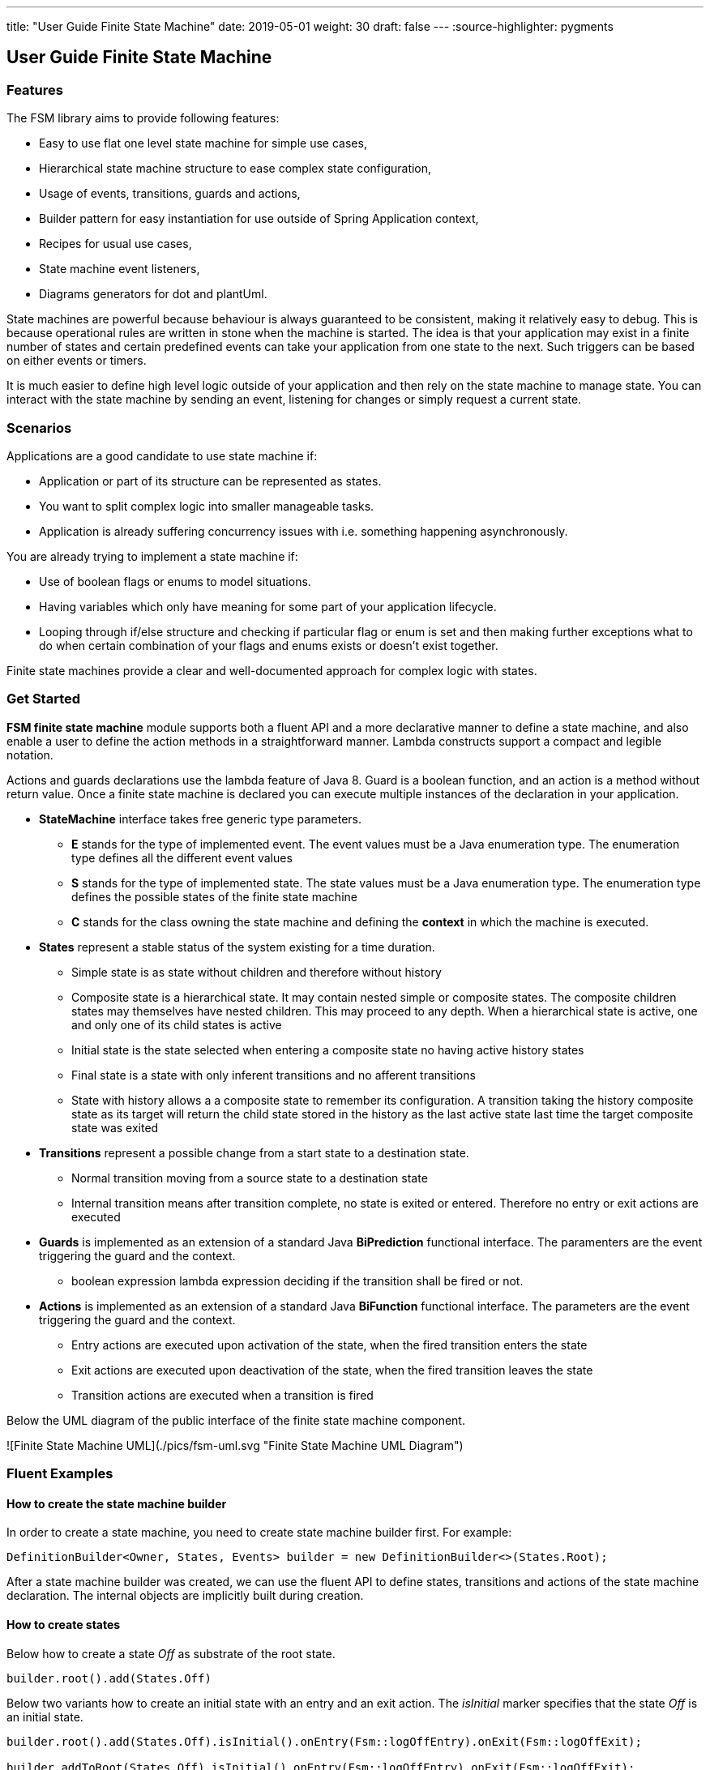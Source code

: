 ---
title: "User Guide Finite State Machine" date: 2019-05-01 weight: 30 draft: false
---
:source-highlighter: pygments

== User Guide Finite State Machine

=== Features

The FSM library aims to provide following features:

* Easy to use flat one level state machine for simple use cases,
* Hierarchical state machine structure to ease complex state configuration,
* Usage of events, transitions, guards and actions,
* Builder pattern for easy instantiation for use outside of Spring Application context,
* Recipes for usual use cases,
* State machine event listeners,
* Diagrams generators for dot and plantUml.

State machines are powerful because behaviour is always guaranteed to be consistent, making it relatively easy to debug. This is because
operational rules are written in stone when the machine is started. The idea is that your application may exist in a finite number of states and
certain predefined events can take your application from one state to the next. Such triggers can be based on either events or timers.

It is much easier to define high level logic outside of your application and then rely on the state machine to manage state. You can interact with
the state machine by sending an event, listening for changes or simply request a current state.

=== Scenarios

Applications are a good candidate to use state machine if:

* Application or part of its structure can be represented as states.
* You want to split complex logic into smaller manageable tasks.
* Application is already suffering concurrency issues with i.e. something happening asynchronously.

You are already trying to implement a state machine if:

* Use of boolean flags or enums to model situations.
* Having variables which only have meaning for some part of your application lifecycle.
* Looping through if/else structure and checking if particular flag or enum is set and then making further exceptions
  what to do when certain combination of your flags and enums exists or doesn’t exist together.

Finite state machines provide a clear and well-documented approach for complex logic with states.

=== Get Started

**FSM finite state machine** module supports both a fluent API and a more declarative manner to define a state machine, and also enable a user to
define the action methods in a straightforward manner. Lambda constructs support a compact and legible notation.

Actions and guards declarations use the lambda feature of Java 8. Guard is a boolean function, and an action is a  method without return value.
Once a finite state machine is declared you can execute multiple instances of the declaration in your application.

* **StateMachine** interface takes free generic type parameters.
** **E** stands for the type of implemented event. The event values must be a Java enumeration type. The enumeration type defines all the different
 event values
** **S** stands for the type of implemented state. The state values must be a Java enumeration type. The enumeration type defines the possible
 states of the finite state machine
** **C** stands for the class owning the state machine and defining the *context* in which the machine is executed.
* **States** represent a stable status of the system existing for a time duration.
** Simple state is as state without children and therefore without history
** Composite state is a hierarchical state. It may contain nested simple or composite states. The composite children states may themselves have
  nested children. This may proceed to any depth. When a hierarchical state is active, one and only one of its child states is active
** Initial state is the state selected when entering a composite state no having active history states
** Final state is a state with only inferent transitions and no afferent transitions
** State with history allows a a composite state to remember its configuration. A transition taking the history composite state as its target will
  return the child state stored in the history as the last active state last time the target composite state was exited
* **Transitions** represent a possible change from a start state to a destination state.
** Normal transition moving from a source state to a destination state
** Internal transition means after transition complete, no state is exited or entered. Therefore no entry or exit actions are executed
* **Guards** is implemented as an extension of a standard Java *BiPrediction* functional interface. The paramenters are the event triggering the
  guard and the context.
** boolean expression lambda expression deciding if the transition shall be fired or not.
* **Actions** is implemented as an extension of a standard Java *BiFunction* functional interface. The parameters are the event triggering the
  guard and the context.
** Entry actions are executed upon activation of the state, when the fired transition enters the state
** Exit actions are executed upon deactivation of the state, when the fired transition leaves the state
** Transition actions are executed when a transition is fired
    
Below the UML diagram of the public interface of the finite state machine component.

![Finite State Machine UML](./pics/fsm-uml.svg "Finite State Machine UML Diagram")

=== Fluent Examples

==== How to create the state machine builder

In order to create a state machine, you need to create state machine builder first. For example:

[source,java]
----
DefinitionBuilder<Owner, States, Events> builder = new DefinitionBuilder<>(States.Root);
----

After a state machine builder was created, we can use the fluent API to define states, transitions and actions of the state machine declaration. The
internal objects are implicitly built during creation.

==== How to create states

Below how to create a state __Off__ as substrate of the root state.

[source,java]
----
builder.root().add(States.Off)
----

Below two variants how to create an initial state with an entry and an exit action. The __isInitial__ marker specifies that the state __Off__ is an
 initial state.

[source,java]
----
builder.root().add(States.Off).isInitial().onEntry(Fsm::logOffEntry).onExit(Fsm::logOffExit);

builder.addToRoot(States.Off).isInitial().onEntry(Fsm::logOffEntry).onExit(Fsm::logOffExit);
----


Below how to create a nested initial state with an entry and an exit action. The state __DAB__ is a substate of state __On__. The __isInitial__ marker
specifies that the state __DAB__ is an initial state.

[source,java]
----
builder.in(States.On).add(States.DAB).isInitial().onEntry(Fsm::logDabEntry).onExit(Fsm::logDabExit);
----

==== How to create transitions

Below how to create a transition between two states with an event and an action - without a guard -. The transition starts on state __Maintenance__
 when the event __TogglePower__ is received and finishes in state __Off_. The action __logTransitionFromMaintenanceToOff__ is executed when the
 transition is traversed.

[source,java]
----
builder.in(States.Maintenance).on(Events.TogglePower).to(States.Off).execute(Fsm::logTransitionFromMaintenanceToOff);
----

Below how to create a transition between two states with an event, a guard and an action. The first statement uses a lambda expression calling a
method of the owner object, the second statement uses a lambda expression with a code block.

[source,java]
----
builder.in(States.Off).on(Events.TogglePower).to(States.Maintenance).onlyIf(Fsm::isMaintenanceMode).execute(Fsm::logTransitionFromOffToMaintenance);

builder.in(States.Off).on(Events.TogglePower).to(States.On).onlyIf((o) -> !o.isMaintenanceMode()).execute(Fsm::logTransitionFromOffToOn);
----

Below how to create a local transition in the state. A local transition does not trigger the exit and entry action of
the state.

[source,java]
----
builder.in(States.On).onLocal(Events.StoreStation).execute(Fsm::logIgnoreStoreOperation);
----

==== An example of a complete finite state machine definition

The example below declares a complete state machine. The enumeration __States__ defines the states, the enumeration __Events__ defines the
events recognized and processed through the finite state machine.

[source,java]
----
enum States {
    Root, Off, Maintenance, On, FM, DAB, Play, AutoTune, // <1>
}

enum Events {
    TogglePower, ToggleMode, StationLost, StationFound, StoreStation // <2>
}

DefinitionBuilder<Owner, States, Events> builder = new DefinitionBuilder<>(States.Root); // <3>

builder.addToRoot(States.Off).isInitial().onEntry(Fsm::logOffEntry).onExit(Fsm::logOffExit);
builder.addToRoot(States.Maintenance).onEntry(Fsm::logMaintenanceEntry).onExit(Fsm::logMaintenanceExit);

builder.addToRoot(States.On).hasHistory().onEntry(Fsm::logOnEntry).onExit(Fsm::logOnExit);
builder.in(States.On).add(States.DAB).isInitial().onEntry(Fsm::logDabEntry).onExit(Fsm::logDabExit);
builder.in(States.DAB).onLocal(Events.StoreStation).execute((o, e) -> o.appendToLog("DABToDAB"));
builder.in(States.On).add(States.FM).hasHistory().onEntry(Fsm::logFmEntry).onExit(Fsm::logFmExit);

builder.in(States.FM).add(States.Play).isInitial().hasHistory().onEntry(Fsm::logPlayEntry).onExit(Fsm::logPlayExit);
builder.in(States.Play).onLocal(Events.StoreStation).execute((o, e) -> o.appendToLog("PlayToPlay"));
builder.in(States.FM).add(States.AutoTune).onEntry(Fsm::logAutoTuneEntry).onExit(Fsm::logAutoTuneExit);

builder.in(States.Off).on(Events.TogglePower).to(States.Maintenance).onlyIf(Fsm::isMaintenanceMode).execute(Fsm::logTransitionFromOffToMaintenance);
builder.in(States.Maintenance).on(Events.TogglePower).to(States.Off).execute(Fsm::logTransitionFromMaintenanceToOff);
builder.in(States.Off).on(Events.TogglePower).to(States.On).onlyIf((o) -> !o.isMaintenanceMode()).execute(Fsm::logTransitionFromOffToOn);
builder.in(States.On).on(Events.TogglePower).to(States.Off).execute(Fsm::logTransitionFromOnToOff);
builder.in(States.DAB).on(Events.ToggleMode).to(States.FM).execute(Fsm::logTransitionFromDabToFm);
builder.in(States.FM).on(Events.ToggleMode).to(States.DAB).execute(Fsm::logTransitionFromFmToDab);
builder.in(States.Play).on(Events.StationLost).to(States.AutoTune).execute(Fsm::logTransitionFromPlayToAutoTune);
builder.in(States.AutoTune).on(Events.StationFound).to(States.Play).execute(Fsm::logTransitionFromAutoTuneToPlay);

builder.machine("name of the machine", owner); // <4>
----
<1> Defines the set of states for the finite state machine
<2> Defines the set of events processed by the finite state machine
<3> Creates a builder instance
<4> Returns a finite state machine instance with the given human readable name and the given owning object, ready to process events

The above finite state machine description will generate the following machine.

[plantuml, fsm-userGuideFsm-DabFsm, svg]
....

hide empty description

state Root {
    [*] --> Off
    state Maintenance
    Maintenance -> Off : TogglePower / MaintainedToOff

    state Off
    Off -> Maintenance : TogglePower [Maintenance is On] / log transition Off to Maintenance
    Off -> On : TogglePower [Maintenance Off] / OffToOn


    state On {
        [*] --> DAB
        state DAB
        DAB -> FM : ToggleMode / DABToFM

        state FM {
            [*] --> Play
            state Play
            Play -> AutoTune : StationLost / PlayToAutoTune

            state AutoTune
            AutoTune -> Play : StationFound / AutoTuneToPlay

            FM -> DAB : ToggleMode / FMToDAB
        }

        On -> Off : TogglePower / OnToOff
    }
}

....

==== How to create an instance of a finite state machine and fire events

After you have defined the state machine behaviour in the description, you create a new state machine instance. The initial state of the machine is
 inferred from the definition of the state machine.

[source,java]
----
StateMachine<Fsm, States, Events> fsm = builder.machine("name-of-fsm", ownerInstance);
----

You can fire events as follow

[source,java]
----
fsm.fire(new Event<Events>(Events.TogglePower));
----

== Advanced User Guide

=== Static Validation

The static validator verifies the syntax of finite state machine declaration. The implemented checks are

* Each value of the state identifier enumeration is used exactly once in the declaration,
* A state has at most one initial substate,
* A state with a inferrent transition has an initial substate,
* The hierarchy of initial states allows a clean identification of the first state when the machine is reset to default,
* A final state cannot have efferent transitions.

=== Dynamic Validation

The static validator verifies the semantic of a finite state machine during execution. The implemented checks are

* To be written


=== Log a state machine instance

To be written

=== Documentation of State Machines

You can document your state machine declaration by

* Generate a diagram in the dot language and visualize your state machine as a hierarchical graph,
* Generate a plantUML state machine diagram following UML notation,
* Add description to states, actions and guards directly in the builder. These descriptions are used to enrich the
  hierarchical graph.

As examples we provide the finite state machines diagrams of the builder FSM and the Washer FSM as proviced in the unit 
tests.
